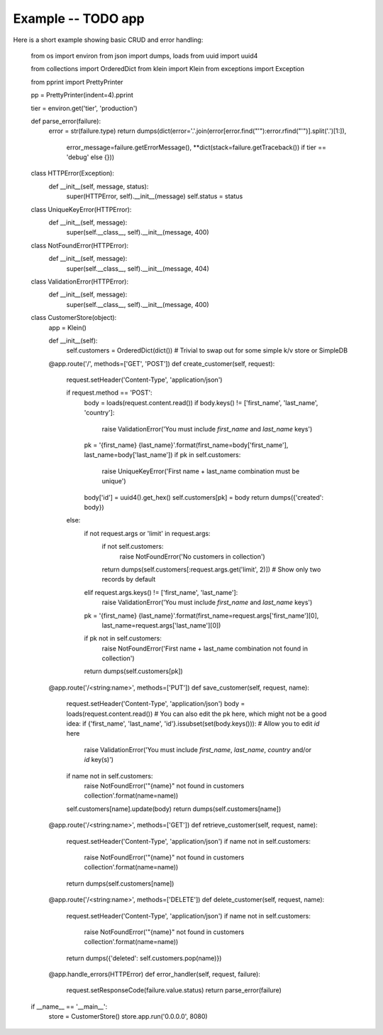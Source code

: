 ===================
Example -- TODO app
===================

Here is a short example showing basic CRUD and error handling:

    from os import environ
    from json import dumps, loads
    from uuid import uuid4

    from collections import OrderedDict
    from klein import Klein
    from exceptions import Exception

    from pprint import PrettyPrinter

    pp = PrettyPrinter(indent=4).pprint

    tier = environ.get('tier', 'production')


    def parse_error(failure):
        error = str(failure.type)
        return dumps(dict(error='.'.join(error[error.find("'"):error.rfind("'")].split('.')[1:]),
                          error_message=failure.getErrorMessage(),
                          **dict(stack=failure.getTraceback()) if tier == 'debug' else {}))


    class HTTPError(Exception):
        def __init__(self, message, status):
            super(HTTPError, self).__init__(message)
            self.status = status


    class UniqueKeyError(HTTPError):
        def __init__(self, message):
            super(self.__class__, self).__init__(message, 400)


    class NotFoundError(HTTPError):
        def __init__(self, message):
            super(self.__class__, self).__init__(message, 404)


    class ValidationError(HTTPError):
        def __init__(self, message):
            super(self.__class__, self).__init__(message, 400)


    class CustomerStore(object):
        app = Klein()

        def __init__(self):
            self.customers = OrderedDict(dict())  # Trivial to swap out for some simple k/v store or SimpleDB

        @app.route('/', methods=['GET', 'POST'])
        def create_customer(self, request):
            request.setHeader('Content-Type', 'application/json')

            if request.method == 'POST':
                body = loads(request.content.read())
                if body.keys() != ['first_name', 'last_name', 'country']:
                    raise ValidationError('You must include `first_name` and `last_name` keys')
                pk = '{first_name} {last_name}'.format(first_name=body['first_name'], last_name=body['last_name'])
                if pk in self.customers:
                    raise UniqueKeyError('First name + last_name combination must be unique')
                body['id'] = uuid4().get_hex()
                self.customers[pk] = body
                return dumps({'created': body})
            else:
                if not request.args or 'limit' in request.args:
                    if not self.customers:
                        raise NotFoundError('No customers in collection')
                    return dumps(self.customers[:request.args.get('limit', 2)])  # Show only two records by default
                elif request.args.keys() != ['first_name', 'last_name']:
                    raise ValidationError('You must include `first_name` and `last_name` keys')
                pk = '{first_name} {last_name}'.format(first_name=request.args['first_name'][0],
                                                       last_name=request.args['last_name'][0])
                if pk not in self.customers:
                    raise NotFoundError('First name + last_name combination not found in collection')

                return dumps(self.customers[pk])

        @app.route('/<string:name>', methods=['PUT'])
        def save_customer(self, request, name):
            request.setHeader('Content-Type', 'application/json')
            body = loads(request.content.read())
            # You can also edit the pk here, which might not be a good idea:
            if {'first_name', 'last_name', 'id'}.issubset(set(body.keys())):  # Allow you to edit `id` here
                raise ValidationError('You must include `first_name`, `last_name`, `country` and/or `id` key(s)')
            if name not in self.customers:
                raise NotFoundError('"{name}" not found in customers collection'.format(name=name))

            self.customers[name].update(body)
            return dumps(self.customers[name])

        @app.route('/<string:name>', methods=['GET'])
        def retrieve_customer(self, request, name):
            request.setHeader('Content-Type', 'application/json')
            if name not in self.customers:
                raise NotFoundError('"{name}" not found in customers collection'.format(name=name))
            return dumps(self.customers[name])

        @app.route('/<string:name>', methods=['DELETE'])
        def delete_customer(self, request, name):
            request.setHeader('Content-Type', 'application/json')
            if name not in self.customers:
                raise NotFoundError('"{name}" not found in customers collection'.format(name=name))
            return dumps({'deleted': self.customers.pop(name)})

        @app.handle_errors(HTTPError)
        def error_handler(self, request, failure):
            request.setResponseCode(failure.value.status)
            return parse_error(failure)


    if __name__ == '__main__':
        store = CustomerStore()
        store.app.run('0.0.0.0', 8080)
